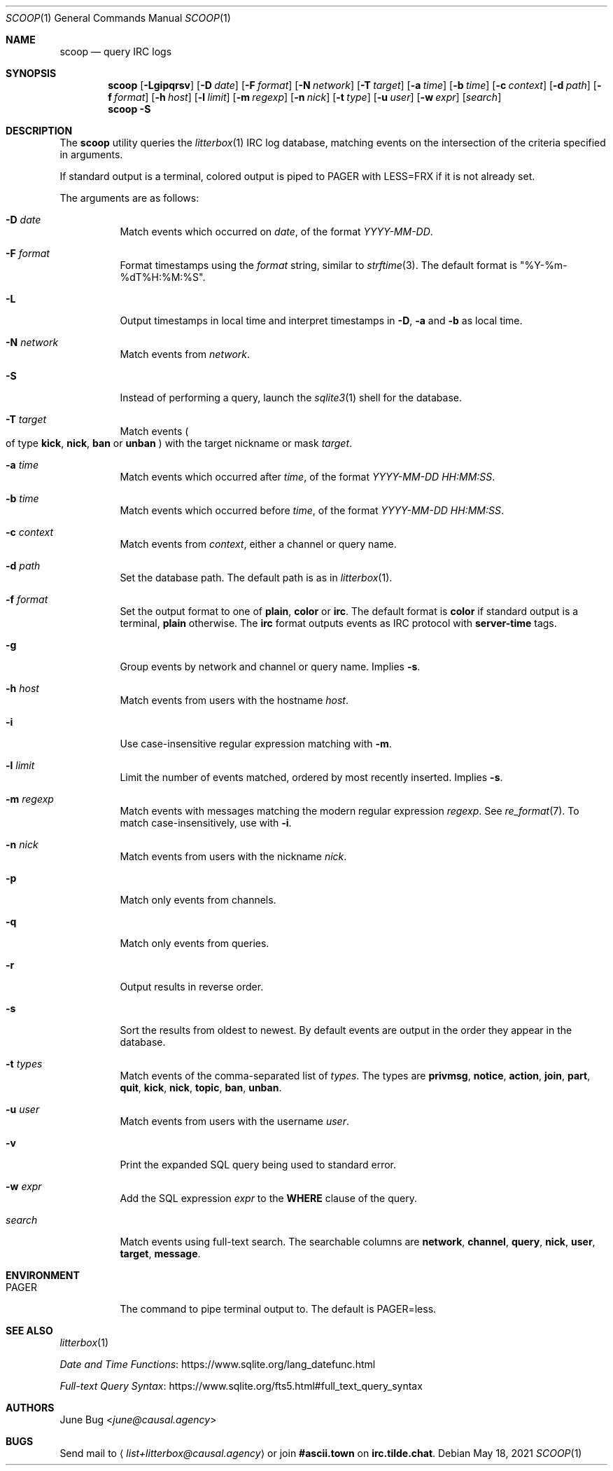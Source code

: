 .Dd May 18, 2021
.Dt SCOOP 1
.Os
.
.Sh NAME
.Nm scoop
.Nd query IRC logs
.
.Sh SYNOPSIS
.Nm
.Op Fl Lgipqrsv
.Op Fl D Ar date
.Op Fl F Ar format
.Op Fl N Ar network
.Op Fl T Ar target
.Op Fl a Ar time
.Op Fl b Ar time
.Op Fl c Ar context
.Op Fl d Ar path
.Op Fl f Ar format
.Op Fl h Ar host
.Op Fl l Ar limit
.Op Fl m Ar regexp
.Op Fl n Ar nick
.Op Fl t Ar type
.Op Fl u Ar user
.Op Fl w Ar expr
.Op Ar search
.Nm
.Fl S
.
.Sh DESCRIPTION
The
.Nm
utility queries the
.Xr litterbox 1
IRC log database,
matching events on the intersection
of the criteria specified in arguments.
.
.Pp
If standard output is a terminal,
colored output is piped to
.Ev PAGER
with
.Ev LESS=FRX
if it is not already set.
.
.Pp
The arguments are as follows:
.Bl -tag -width Ds
.It Fl D Ar date
Match events which occurred on
.Ar date ,
of the format
.Ar YYYY-MM-DD .
.
.It Fl F Ar format
Format timestamps using the
.Ar format
string,
similar to
.Xr strftime 3 .
The default format is
.Qq %Y-%m-%dT%H:%M:%S .
.
.It Fl L
Output timestamps in local time
and interpret timestamps in
.Fl D ,
.Fl a
and
.Fl b
as local time.
.
.It Fl N Ar network
Match events from
.Ar network .
.
.It Fl S
Instead of performing a query,
launch the
.Xr sqlite3 1
shell for the database.
.
.It Fl T Ar target
Match events
.Po
of type
.Cm kick ,
.Cm nick ,
.Cm ban
or
.Cm unban
.Pc
with the target nickname or mask
.Ar target .
.
.It Fl a Ar time
Match events which occurred after
.Ar time ,
of the format
.Ar YYYY-MM-DD HH:MM:SS .
.
.It Fl b Ar time
Match events which occurred before
.Ar time ,
of the format
.Ar YYYY-MM-DD HH:MM:SS .
.
.It Fl c Ar context
Match events from
.Ar context ,
either a channel or query name.
.
.It Fl d Ar path
Set the database path.
The default path is as in
.Xr litterbox 1 .
.
.It Fl f Ar format
Set the output format to one of
.Cm plain ,
.Cm color
or
.Cm irc .
The default format is
.Cm color
if standard output is a terminal,
.Cm plain
otherwise.
The
.Cm irc
format outputs events
as IRC protocol with
.Sy server-time
tags.
.
.It Fl g
Group events by network and channel or query name.
Implies
.Fl s .
.
.It Fl h Ar host
Match events from users with the hostname
.Ar host .
.
.It Fl i
Use case-insensitive regular expression matching
with
.Fl m .
.
.It Fl l Ar limit
Limit the number of events matched,
ordered by most recently inserted.
Implies
.Fl s .
.
.It Fl m Ar regexp
Match events with messages
matching the modern regular expression
.Ar regexp .
See
.Xr re_format 7 .
To match case-insensitively,
use with
.Fl i .
.
.It Fl n Ar nick
Match events from users with the nickname
.Ar nick .
.
.It Fl p
Match only events from channels.
.
.It Fl q
Match only events from queries.
.
.It Fl r
Output results in reverse order.
.
.It Fl s
Sort the results from oldest to newest.
By default events are output
in the order they appear in the database.
.
.It Fl t Ar types
Match events of
the comma-separated list of
.Ar types .
The types are
.Cm privmsg ,
.Cm notice ,
.Cm action ,
.Cm join ,
.Cm part ,
.Cm quit ,
.Cm kick ,
.Cm nick ,
.Cm topic ,
.Cm ban ,
.Cm unban .
.
.It Fl u Ar user
Match events from users with the username
.Ar user .
.
.It Fl v
Print the expanded SQL query being used to standard error.
.
.It Fl w Ar expr
Add the SQL expression
.Ar expr
to the
.Sy WHERE
clause of the query.
.
.It Ar search
Match events using full-text search.
The searchable columns are
.Li network ,
.Li channel ,
.Li query ,
.Li nick ,
.Li user ,
.Li target ,
.Li message .
.El
.
.Sh ENVIRONMENT
.Bl -tag -width Ds
.It Ev PAGER
The command to pipe terminal output to.
The default is
.Ev PAGER=less .
.El
.
.Sh SEE ALSO
.Xr litterbox 1
.Bl -item
.It
.Lk https://www.sqlite.org/lang_datefunc.html "Date and Time Functions"
.It
.Lk https://www.sqlite.org/fts5.html#full_text_query_syntax "Full-text Query Syntax"
.El
.
.Sh AUTHORS
.An June Bug Aq Mt june@causal.agency
.
.Sh BUGS
Send mail to
.Aq Mt list+litterbox@causal.agency
or join
.Li #ascii.town
on
.Li irc.tilde.chat .
